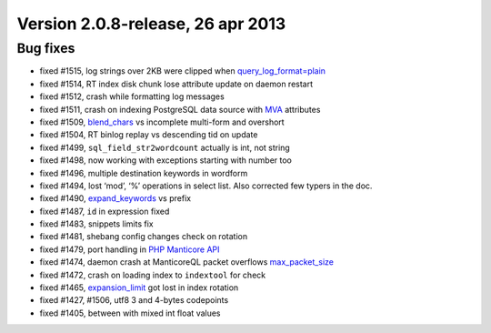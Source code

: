 Version 2.0.8-release, 26 apr 2013
----------------------------------

Bug fixes
~~~~~~~~~

-  fixed #1515, log strings over 2KB were clipped when
   `query\_log\_format=plain <../searchd_program_configuration_options/querylog_format.md>`__

-  fixed #1514, RT index disk chunk lose attribute update on daemon
   restart

-  fixed #1512, crash while formatting log messages

-  fixed #1511, crash on indexing PostgreSQL data source with
   `MVA <../mva_multi-valued_attributes.md>`__ attributes

-  fixed #1509,
   `blend\_chars <../index_configuration_options/blendchars.md>`__ vs
   incomplete multi-form and overshort

-  fixed #1504, RT binlog replay vs descending tid on update

-  fixed #1499, ``sql_field_str2wordcount`` actually is int, not string

-  fixed #1498, now working with exceptions starting with number too

-  fixed #1496, multiple destination keywords in wordform

-  fixed #1494, lost ‘mod’, ‘%’ operations in select list. Also
   corrected few typers in the doc.

-  fixed #1490,
   `expand\_keywords <../index_configuration_options/expandkeywords.md>`__
   vs prefix

-  fixed #1487, ``id`` in expression fixed

-  fixed #1483, snippets limits fix

-  fixed #1481, shebang config changes check on rotation

-  fixed #1479, port handling in `PHP Manticore
   API <../9_api_reference/README.md>`__

-  fixed #1474, daemon crash at ManticoreQL packet overflows
   `max\_packet\_size <../searchd_program_configuration_options/maxpacket_size.md>`__

-  fixed #1472, crash on loading index to ``indextool`` for check

-  fixed #1465,
   `expansion\_limit <../searchd_program_configuration_options/expansionlimit.md>`__
   got lost in index rotation

-  fixed #1427, #1506, utf8 3 and 4-bytes codepoints

-  fixed #1405, between with mixed int float values
